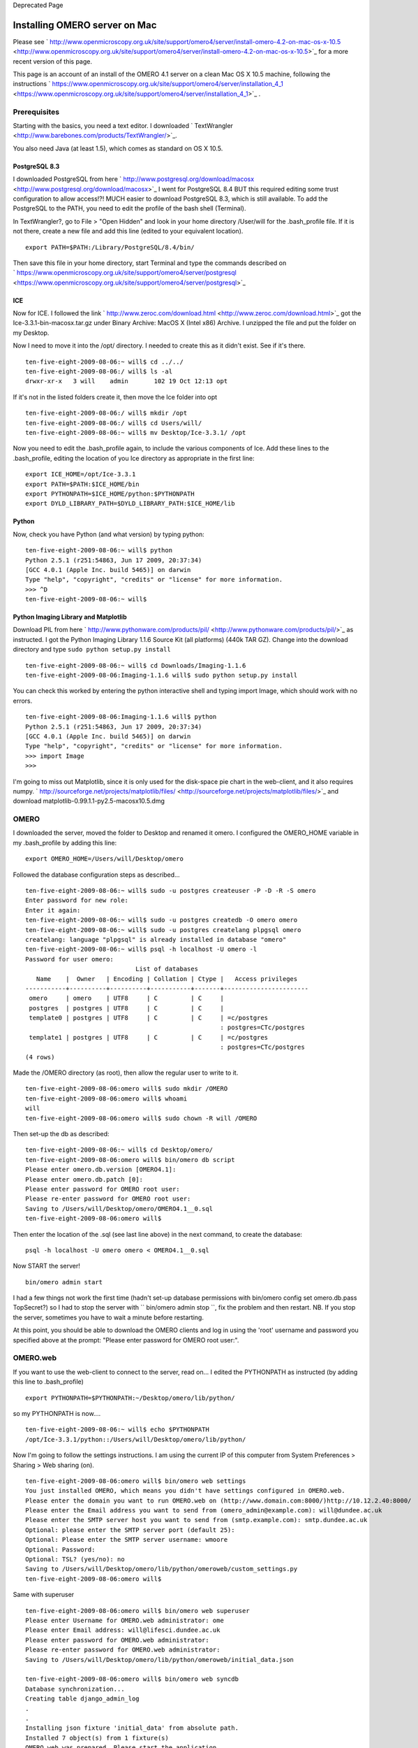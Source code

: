 Deprecated Page

Installing OMERO server on Mac
==============================

Please see
` http://www.openmicroscopy.org.uk/site/support/omero4/server/install-omero-4.2-on-mac-os-x-10.5 <http://www.openmicroscopy.org.uk/site/support/omero4/server/install-omero-4.2-on-mac-os-x-10.5>`_
for a more recent version of this page.

This page is an account of an install of the OMERO 4.1 server on a clean
Mac OS X 10.5 machine, following the instructions
` https://www.openmicroscopy.org.uk/site/support/omero4/server/installation\_4\_1 <https://www.openmicroscopy.org.uk/site/support/omero4/server/installation_4_1>`_
.

Prerequisites
-------------

Starting with the basics, you need a text editor. I downloaded
` TextWrangler <http://www.barebones.com/products/TextWrangler/>`_.

You also need Java (at least 1.5), which comes as standard on OS X 10.5.

PostgreSQL 8.3
~~~~~~~~~~~~~~

I downloaded PostgreSQL from here
` http://www.postgresql.org/download/macosx <http://www.postgresql.org/download/macosx>`_
I went for PostgreSQL 8.4 BUT this required editing some trust
configuration to allow access!?! MUCH easier to download PostgreSQL 8.3,
which is still available. To add the PostgreSQL to the PATH, you need to
edit the profile of the bash shell (Terminal).

In TextWrangler?, go to File > "Open Hidden" and look in your home
directory /User/will for the .bash\_profile file. If it is not there,
create a new file and add this line (edited to your equivalent
location).

::

    export PATH=$PATH:/Library/PostgreSQL/8.4/bin/

Then save this file in your home directory, start Terminal and type the
commands described on
` https://www.openmicroscopy.org.uk/site/support/omero4/server/postgresql <https://www.openmicroscopy.org.uk/site/support/omero4/server/postgresql>`_

ICE
~~~

Now for ICE. I followed the link
` http://www.zeroc.com/download.html <http://www.zeroc.com/download.html>`_
got the Ice-3.3.1-bin-macosx.tar.gz under Binary Archive: MacOS X (Intel
x86) Archive. I unzipped the file and put the folder on my Desktop.

Now I need to move it into the /opt/ directory. I needed to create this
as it didn't exist. See if it's there.

::

    ten-five-eight-2009-08-06:~ will$ cd ../../
    ten-five-eight-2009-08-06:/ will$ ls -al
    drwxr-xr-x   3 will    admin       102 19 Oct 12:13 opt

If it's not in the listed folders create it, then move the Ice folder
into opt

::

    ten-five-eight-2009-08-06:/ will$ mkdir /opt
    ten-five-eight-2009-08-06:/ will$ cd Users/will/
    ten-five-eight-2009-08-06:~ will$ mv Desktop/Ice-3.3.1/ /opt

Now you need to edit the .bash\_profile again, to include the various
components of Ice. Add these lines to the .bash\_profile, editing the
location of you Ice directory as appropriate in the first line:

::

    export ICE_HOME=/opt/Ice-3.3.1
    export PATH=$PATH:$ICE_HOME/bin
    export PYTHONPATH=$ICE_HOME/python:$PYTHONPATH
    export DYLD_LIBRARY_PATH=$DYLD_LIBRARY_PATH:$ICE_HOME/lib

Python
~~~~~~

Now, check you have Python (and what version) by typing python:

::

    ten-five-eight-2009-08-06:~ will$ python
    Python 2.5.1 (r251:54863, Jun 17 2009, 20:37:34) 
    [GCC 4.0.1 (Apple Inc. build 5465)] on darwin
    Type "help", "copyright", "credits" or "license" for more information.
    >>> ^D
    ten-five-eight-2009-08-06:~ will$ 

Python Imaging Library and Matplotlib
~~~~~~~~~~~~~~~~~~~~~~~~~~~~~~~~~~~~~

Download PIL from here
` http://www.pythonware.com/products/pil/ <http://www.pythonware.com/products/pil/>`_
as instructed. I got the Python Imaging Library 1.1.6 Source Kit (all
platforms) (440k TAR GZ). Change into the download directory and type
``sudo python setup.py install``

::

    ten-five-eight-2009-08-06:~ will$ cd Downloads/Imaging-1.1.6
    ten-five-eight-2009-08-06:Imaging-1.1.6 will$ sudo python setup.py install

You can check this worked by entering the python interactive shell and
typing import Image, which should work with no errors.

::

    ten-five-eight-2009-08-06:Imaging-1.1.6 will$ python
    Python 2.5.1 (r251:54863, Jun 17 2009, 20:37:34) 
    [GCC 4.0.1 (Apple Inc. build 5465)] on darwin
    Type "help", "copyright", "credits" or "license" for more information.
    >>> import Image
    >>> 

I'm going to miss out Matplotlib, since it is only used for the
disk-space pie chart in the web-client, and it also requires numpy.
` http://sourceforge.net/projects/matplotlib/files/ <http://sourceforge.net/projects/matplotlib/files/>`_
and download matplotlib-0.99.1.1-py2.5-macosx10.5.dmg

OMERO
-----

I downloaded the server, moved the folder to Desktop and renamed it
omero. I configured the OMERO\_HOME variable in my .bash\_profile by
adding this line:

::

    export OMERO_HOME=/Users/will/Desktop/omero

Followed the database configuration steps as described...

::

    ten-five-eight-2009-08-06:~ will$ sudo -u postgres createuser -P -D -R -S omero
    Enter password for new role: 
    Enter it again: 
    ten-five-eight-2009-08-06:~ will$ sudo -u postgres createdb -O omero omero
    ten-five-eight-2009-08-06:~ will$ sudo -u postgres createlang plpgsql omero
    createlang: language "plpgsql" is already installed in database "omero"
    ten-five-eight-2009-08-06:~ will$ psql -h localhost -U omero -l
    Password for user omero: 
                                  List of databases
       Name    |  Owner   | Encoding | Collation | Ctype |   Access privileges   
    -----------+----------+----------+-----------+-------+-----------------------
     omero     | omero    | UTF8     | C         | C     | 
     postgres  | postgres | UTF8     | C         | C     | 
     template0 | postgres | UTF8     | C         | C     | =c/postgres
                                                         : postgres=CTc/postgres
     template1 | postgres | UTF8     | C         | C     | =c/postgres
                                                         : postgres=CTc/postgres
    (4 rows)

Made the /OMERO directory (as root), then allow the regular user to
write to it.

::

    ten-five-eight-2009-08-06:omero will$ sudo mkdir /OMERO
    ten-five-eight-2009-08-06:omero will$ whoami
    will
    ten-five-eight-2009-08-06:omero will$ sudo chown -R will /OMERO

Then set-up the db as described:

::

    ten-five-eight-2009-08-06:~ will$ cd Desktop/omero/
    ten-five-eight-2009-08-06:omero will$ bin/omero db script
    Please enter omero.db.version [OMERO4.1]: 
    Please enter omero.db.patch [0]: 
    Please enter password for OMERO root user: 
    Please re-enter password for OMERO root user: 
    Saving to /Users/will/Desktop/omero/OMERO4.1__0.sql
    ten-five-eight-2009-08-06:omero will$ 

Then enter the location of the .sql (see last line above) in the next
command, to create the database:

::

    psql -h localhost -U omero omero < OMERO4.1__0.sql

Now START the server!

::

    bin/omero admin start

I had a few things not work the first time (hadn't set-up database
permissions with bin/omero config set omero.db.pass TopSecret?) so I had
to stop the server with `` bin/omero admin stop ``, fix the problem and
then restart. NB. If you stop the server, sometimes you have to wait a
minute before restarting.

At this point, you should be able to download the OMERO clients and log
in using the 'root' username and password you specified above at the
prompt: "Please enter password for OMERO root user:".

OMERO.web
---------

If you want to use the web-client to connect to the server, read on... I
edited the PYTHONPATH as instructed (by adding this line to
.bash\_profile)

::

    export PYTHONPATH=$PYTHONPATH:~/Desktop/omero/lib/python/

so my PYTHONPATH is now....

::

    ten-five-eight-2009-08-06:~ will$ echo $PYTHONPATH
    /opt/Ice-3.3.1/python::/Users/will/Desktop/omero/lib/python/

Now I'm going to follow the settings instructions. I am using the
current IP of this computer from System Preferences > Sharing > Web
sharing (on).

::

    ten-five-eight-2009-08-06:omero will$ bin/omero web settings
    You just installed OMERO, which means you didn't have settings configured in OMERO.web.
    Please enter the domain you want to run OMERO.web on (http://www.domain.com:8000/)http://10.12.2.40:8000/
    Please enter the Email address you want to send from (omero_admin@example.com): will@dundee.ac.uk
    Please enter the SMTP server host you want to send from (smtp.example.com): smtp.dundee.ac.uk                           
    Optional: please enter the SMTP server port (default 25): 
    Optional: Please enter the SMTP server username: wmoore
    Optional: Password: 
    Optional: TSL? (yes/no): no
    Saving to /Users/will/Desktop/omero/lib/python/omeroweb/custom_settings.py
    ten-five-eight-2009-08-06:omero will$ 

Same with superuser

::

    ten-five-eight-2009-08-06:omero will$ bin/omero web superuser
    Please enter Username for OMERO.web administrator: ome
    Please enter Email address: will@lifesci.dundee.ac.uk
    Please enter password for OMERO.web administrator: 
    Please re-enter password for OMERO.web administrator: 
    Saving to /Users/will/Desktop/omero/lib/python/omeroweb/initial_data.json

    ten-five-eight-2009-08-06:omero will$ bin/omero web syncdb
    Database synchronization... 
    Creating table django_admin_log
    .
    .
    Installing json fixture 'initial_data' from absolute path.
    Installed 7 object(s) from 1 fixture(s)
    OMERO.web was prepared. Please start the application.
    ten-five-eight-2009-08-06:omero will$ 

Now enabled and started web

::

    ten-five-eight-2009-08-06:omero will$ bin/omero admin ice
    Ice 3.3.1  Copyright 2003-2009 ZeroC, Inc.
    >>> server enable Web
    >>> server start Web]
    error: couldn't find server `Web]'
    >>> server start Web
    >>> exit

And at this point I was able to go to the localhost on this machine and
log in as root user at
` http://localhost:8000/webclient/ <http://localhost:8000/webclient/>`_

I still needed to configure the IP so that other machines can connect to
the web-client. Following instructions to edit the three files as
described
` https://www.openmicroscopy.org.uk/site/support/omero4/server/installation\_4\_1 <https://www.openmicroscopy.org.uk/site/support/omero4/server/installation_4_1>`_

::

    ten-five-eight-2009-08-06:omero will$ edit etc/grid/default.xml 
    ten-five-eight-2009-08-06:omero will$ edit etc/grid/templates.xml 
    ten-five-eight-2009-08-06:omero will$ edit lib/python/omero/plugins/server.py

I stopped web server as described and started it again. Can now connect
from other machines to this one, using
` http://10.12.2.40:8000/webclient <http://10.12.2.40:8000/webclient>`_

You can now go to
` http://localhost:8000/webclient <http://localhost:8000/webclient>`_
(or
` http://10.12.2.40:8000/webclient <http://10.12.2.40:8000/webclient>`_
from another machine) and create Scientist (user) accounts, remembering
to check the "Active" checkbox.
